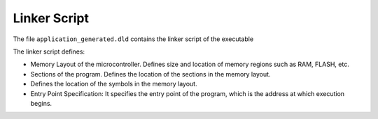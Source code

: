 .. _linkerScript:

Linker Script
=============

The file ``application_generated.dld`` contains the linker script of the executable

The linker script defines:

- Memory Layout of the microcontroller. Defines size and location of memory regions such as RAM,
  FLASH, etc.
- Sections of the program. Defines the location of the sections in the memory layout.
- Defines the location of the symbols in the memory layout.
- Entry Point Specification: It specifies the entry point of the program, which is the address
  at which execution begins.
